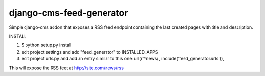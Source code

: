 django-cms-feed-generator
=========================

Simple django-cms addon that exposes a RSS feed endpoint containing the last created pages with title and description.

INSTALL

1. $ python setup.py install
2. edit project settings and add "feed_generator" to INSTALLED_APPS
3. edit project urls.py and add an entry similar to this one:
   url(r'^news/', include('feed_generator.urls')),

This will expose the RSS feet at http://site.com/news/rss

